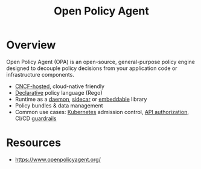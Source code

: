 :PROPERTIES:
:ID:       13806880-ed30-4b21-8c67-016da5037ce7
:END:
#+title: Open Policy Agent
#+filetags: :cncf:cloud-native:sec:

* Overview
Open Policy Agent (OPA) is an open-source, general-purpose policy engine designed to decouple policy decisions from your application code or infrastructure components.

- [[id:56e931a4-16af-4eba-bcd0-c8f0b9566153][CNCF-hosted]], cloud-native friendly
- [[id:20231212T081907.908301][Declarative]] policy language (Rego)
- Runtime as a [[id:18f70f06-3c6c-455b-aa5e-4fe7a6d2ec6a][daemon]], [[id:0ecdbfe0-651b-4a71-8c66-e049f955d9ed][sidecar]] or [[id:485413a4-1357-4c1f-9924-08b1f2de7f9c][embeddable]] library
- Policy bundles & data management
- Common use cases: [[id:c2072565-787a-4cea-9894-60fad254f61d][Kubernetes]] admission control, [[id:4e1d433c-9f6b-46c7-ad06-4f8bf798785e][API authorization]], CI/CD [[id:d273303c-9ee6-45a2-abed-f0d2bd2a90aa][guardrails]]

* Resources
 - https://www.openpolicyagent.org/
